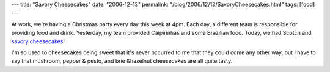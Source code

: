 ---
title: "Savory Cheesecakes"
date: "2006-12-13"
permalink: "/blog/2006/12/13/SavoryCheesecakes.html"
tags: [food]
---



At work, we're having a Christmas party every day this week at 4pm.
Each day, a different team is responsible for providing food and drink.
Yesterday, my team provided Caipirinhas and some Brazilian food.
Today, we had Scotch and `savory cheesecakes`__!

__ http://www.calicocheesecake.com/savory.htm

I'm so used to cheesecakes being sweet
that it's never occurred to me that they could come any other way,
but I have to say that mushroom, pepper & pesto, and brie &hazelnut cheesecakes
are all quite tasty.

.. _permalink:
    /blog/2006/12/13/SavoryCheesecakes.html
